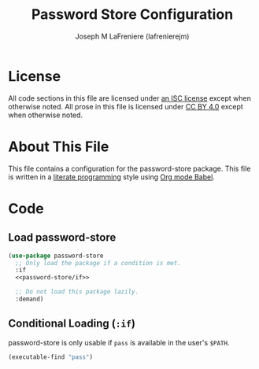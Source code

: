 #+TITLE: Password Store Configuration
#+AUTHOR: Joseph M LaFreniere (lafrenierejm)
#+EMAIL: joseph@lafreniere.xyz

* License
  All code sections in this file are licensed under [[https://gitlab.com/lafrenierejm/dotfiles/blob/master/LICENSE][an ISC license]] except when otherwise noted.
  All prose in this file is licensed under [[https://creativecommons.org/licenses/by/4.0/][CC BY 4.0]] except when otherwise noted.

* About This File
  This file contains a configuration for the password-store package.
  This file is written in a [[https://en.wikipedia.org/wiki/Literate_programming][literate programming]] style using [[http://orgmode.org/worg/org-contrib/babel/][Org mode Babel]].

* Code
** Introductory Boilerplate					   :noexport:
   #+BEGIN_SRC emacs-lisp :tangle yes :padline no :export no
     ;;; init-password-store.el --- Configuration for password-store

     ;;; Commentary:
     ;; This file is tangled from init-password-store.org.
     ;; Changes made here will be overwritten by changes to that Org file.

     ;;; Code:
   #+END_SRC

** Specify Dependencies						   :noexport:
   #+BEGIN_SRC emacs-lisp :tangle yes :padline no :export no
     (require 'use-package)
   #+END_SRC

** Load password-store
   #+BEGIN_SRC emacs-lisp :tangle yes
     (use-package password-store
       ;; Only load the package if a condition is met.
       :if
       <<password-store/if>>

       ;; Do not load this package lazily.
       :demand)
   #+END_SRC

** Conditional Loading (~:if~)
   :PROPERTIES:
   :NOWEB-ref: password-store/if
   :DESCRIPTION: Only load the package if this condition is met
   :END:

   password-store is only usable if =pass= is available in the user's =$PATH=.

   #+BEGIN_SRC emacs-lisp
     (executable-find "pass")
   #+END_SRC

** Ending Boilerplate						   :noexport:
   #+BEGIN_SRC emacs-lisp :tangle yes
     (provide 'init-password-store)
     ;;; init-password-store.el ends here
   #+END_SRC

